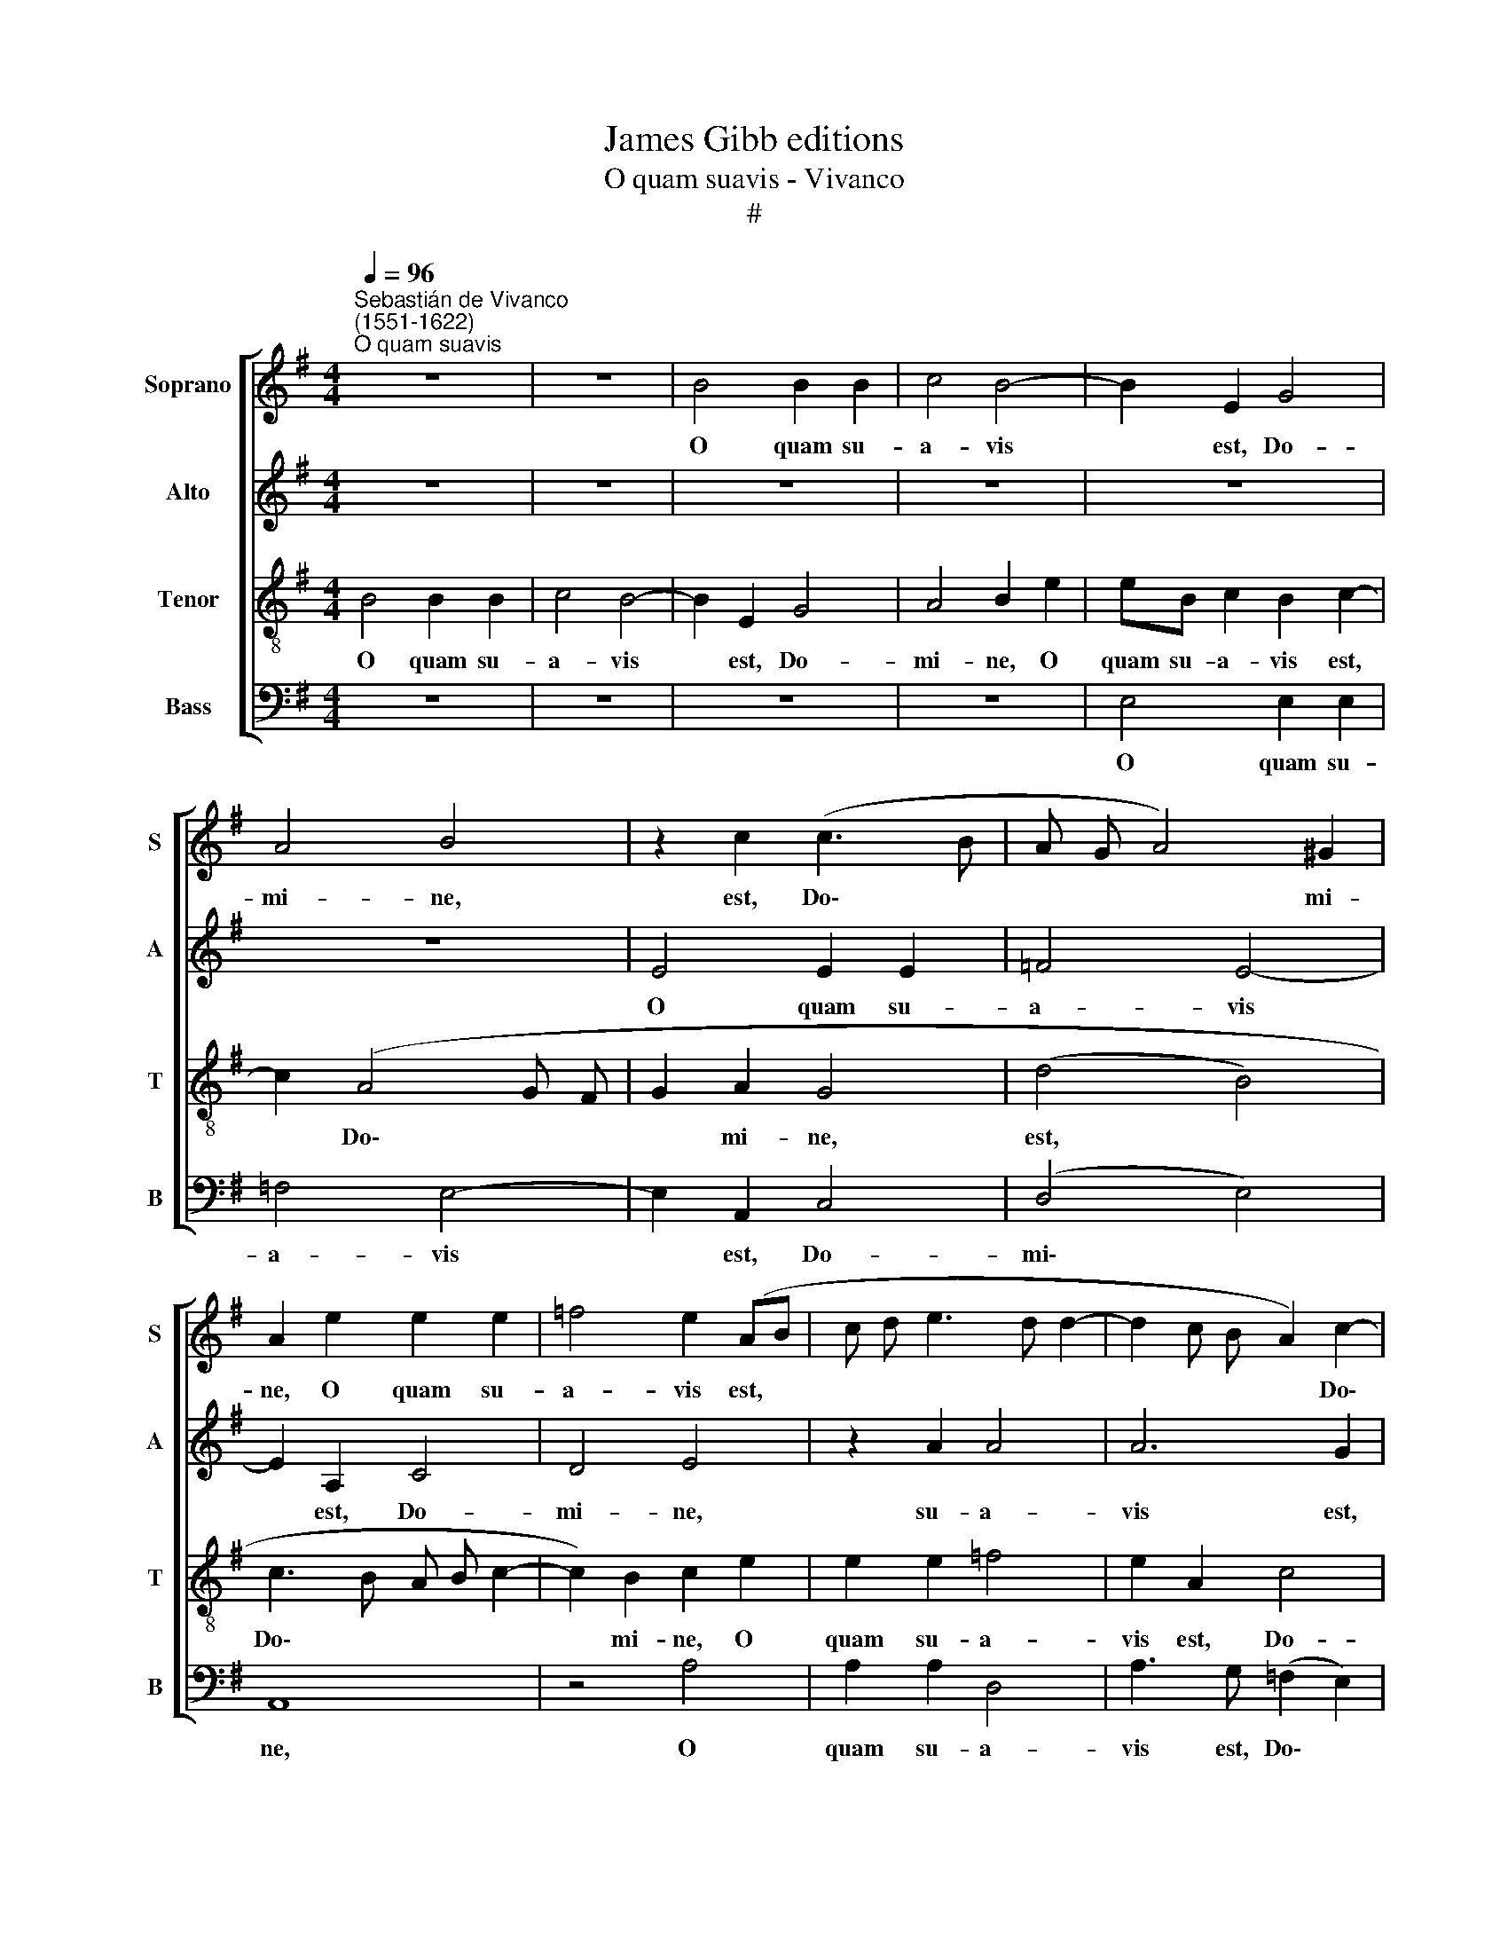 X:1
T:James Gibb editions
T:O quam suavis - Vivanco
T:#
%%score [ 1 2 3 4 ]
L:1/8
Q:1/4=96
M:4/4
K:G
V:1 treble nm="Soprano" snm="S"
V:2 treble nm="Alto" snm="A"
V:3 treble-8 nm="Tenor" snm="T"
V:4 bass nm="Bass" snm="B"
V:1
"^Sebastián de Vivanco\n(1551-1622)""^O quam suavis" z8 | z8 | B4 B2 B2 | c4 B4- | B2 E2 G4 | %5
w: ||O quam su-|a- vis|* est, Do-|
 A4 B4 | z2 c2 (c3 B | A G A4) ^G2 | A2 e2 e2 e2 | =f4 e2 (AB | c d e3 d d2- | d2 c B A2) c2- | %12
w: mi- ne,|est, Do\- *|* * * mi-|ne, O quam su-|a- vis est, *||* * * * Do\-|
 c2 B2 c4 | z2 (e4 dc | d2) e4 c2- | c2 (B4 A2) | B4 z2 G2 | G2 G2 A2 A2 | B4 z2 B2 | B2 ^c2 d4 | %20
w: * mi- ne,|spi\- * *|* ri- tus|* tu\- *|us, qui|ut dul- ce- di-|nem qui|ut dul- ce-|
 B3 A G4 | F4 z2 B2 | B2 B2 e4 | d2 d2 (B3 A | G2 FE F2 ^G2) | A4 z2 B2 | B6 B2 | A4 G2 E2 | G8 | %29
w: di- nem tu-|am, qui|ut dul- ce-|di- nem tu\- *||am, in|fi- li-|os de- mon-|stra-|
 E2 c4 B2- | B2 (A4 ^G F | ^G4) A4- | A4 z4 | e8 | A4 c4 | B2 A4 (^G F | ^G4) A4 | c8 | B2 e4 d2 | %39
w: res, de- mon\-|* stra\- * *|* res,||pa-|ne su-|a- vis- si\- *|* mo|pa-|ne su- a-|
 c4 d4- | d4 G4- | G4 z2 c2 | c2 B4 (A2- | A2 ^G F G2) A2 | B4 z2 e2 | e2 d4 (c B | c4) B4 | %47
w: vis- si\-|* mo|* de|cae- lo prae\-|* * * * sti-|to, de|cae- lo prae\- *|* sti-|
 A4 z2 B2 | B2 A4 (G=F | G2 =F2 E4- | E4 z2 B2 | c8 | c4 d4 | c2 e3 d (c2- | c2 B2) c4 | %55
w: to, de|cae- lo prae\- *|* sti- to,|* e-|su-|ri- en-|tes re- ples bo\-|* * nis,|
 z2 c2 c2 c2 | e4 d2 e2- | e d c B A2) (^G2 | A4) ^G4 | z2 B2 B4 | G4 A2 (B2- | B2 A3 G G2- | %62
w: fa- sti- di-|o- sos di\-|* * * * * vi\-|* tes|di- mit-|tens i- na\-||
 G2 F2) E4 | z2 e2 e2 c2 |[Q:1/4=95] d2[Q:1/4=92] (d3[Q:1/4=90] c[Q:1/4=90]B[Q:1/4=89]A | %65
w: * * nes,|di- mit- tens|i- na\- * * *|
[Q:1/4=85] B8) |[Q:1/4=82] ^G16 |] %67
w: |nes.|
V:2
 z8 | z8 | z8 | z8 | z8 | z8 | E4 E2 E2 | =F4 E4- | E2 A,2 C4 | D4 E4 | z2 A2 A4 | A6 G2 | %12
w: ||||||O quam su-|a- vis|* est, Do-|mi- ne,|su- a-|vis est,|
 =F2 F2 E4 | G8- | G4 E2 A2 | (F2 G4 F E | F4) G4 | z2 E2 E2 F2 | (G3 F E2) D2 | G2 (E2 G2 FE) | %20
w: Do- mi- ne,|spi\-|* ri- tus|tu\- * * *|* us,|qui ut dul-|ce\- * * di-|nem tu\- * * *|
 F2 B,2 B,2 ^C2 | (D3 E F2) G2- | G2 F2 (E3 F | G2 FE FG F2- | FE E4 D2 | E3 F) G4- | G4 z4 | %27
w: am, qui ut dul-|ce\- * * di\-|* nem tu\- *|||* * am,||
 E4 E4- | E2 E2 D4 | C2 (A,B,CD) (E2- | E D D2) E4- | E4 z2 E2- | E2 A,2 C4 | B,2 (C3 D) E2 | %34
w: in fi\-|* li- os|de- mon\- * * * stra\-|* * * res,|* pa\-|* ne su-|a- vis\- * si-|
 D2 A4 G2 | =F2 F2 E4- | E8 | E4 z2 A2- | A2 ^G2 A4- | A2 G2 =F4 | =F4 E4 | z2 G2 G2 =F2 | %42
w: mo, su- a-|vis\-- si mo||* pa\-|* ne su\-|* a- vis-|si- mo|de cae- lo|
 E2 (G3 F E2) | E4 z2 E2 | E4 D2 (C2- | CB,/A,/) B,2 A,4 | z8 | z2 A2 A2 G2- | G2 (=F4 E D | %49
w: prae- sti\- * *|to, de|cae- lo prae\-|* * * sti- to,||de cae- lo|* prae\- * *|
 E2 (D3 C/ B,/ C2) | B,8 | z4 z2 E2 | G2 A4 ^G2 | A4 z2 A2- | AA G2 E4 | z2 G2 G2 G2 | G8 | %57
w: * sti\- * * *|to,|e-|su- ri- en-|tes re\-|* ples bo- nis,|fa- sti- di-|o-|
 E2 A, B, C D E2- | E2) D2 E4 | z2 G2 G4- | G2 E4 F2 | (G F E D E4- | E2 DC) B,2 G2 | G4 E4 | %64
w: sos dì\- * * * *|* vi- tes|di- mit\-|* tens i-|na\- * * * *|* * * nes, di-|mit- tens|
 G2 (F3 E E2- | E2 ^D^C D4) | E16 |] %67
w: i- na\- * *||nes.|
V:3
 B4 B2 B2 | c4 B4- | B2 E2 G4 | A4 B2 e2 | eB c2 B2 c2- | c2 (A4 G F | G2 A2 G4 | (d4 B4) | %8
w: O quam su-|a- vis|* est, Do-|mi- ne, O|quam su- a- vis est,|* Do\- * *|* mi- ne,|est, *|
 c3 B A B c2- | c2) B2 c2 e2 | e2 e2 =f4 | e2 A2 c4 | d4 G4 | z2 (c4 B A | B4 c4) | (d4 e4- | %16
w: Do\- * * * *|* mi- ne, O|quam su- a-|vis est, Do-|mi- ne,|spi\- * *||ri\- *|
 e2) ^d2 (e3 =d | c2 B2) c4 | z2 B2 B2 B2 | e4 d2 B2 | (d4 e4) | A2 (B4 G2- | G A B4 A2) | B8 | %24
w: * tus tu\- *|* * us,|qui ut dul-|ce- di- nem|tu\- *|am, tu\- *||am,|
 z8 | z2 e2 e4- | e2 e2 d4 | c2 (A B c B c2) | (B2 c4 B2) | c2 e4 e2 | (A3 B c2 BA | B4) A4 | %32
w: |in fi\-|* li- os|de- mon\- * * * *|stra\- * *|res, de- mon-|stra\- * * * *|* res,|
 z4 e4- | e4 A4 | =f6 e2 | d4 (c2 B A | B4-) A4 | z4 e4- | e4 A2 A2- | AB c4 (B A | B4) c2 e2 | %41
w: pa\-|* ne|su- a-|vis- si\- * *|* mo|pa\-|* ne su\-|* a- vis- si\- *|* mo de|
 e4 d2 (cB | c2) d2 e2 c2 | c2 B4 (A2- | A2 ^G F G2) (AB | c2 d2) e4 | z2 e2 e2 d2- | %47
w: cae- lo prae\- *|* sti- to, de|cae- lo prae\-|* * * * sti- *|* * to,|de cae- lo|
 d2 (cB cd e2- | edcB c2) (c2- | c B A G A4- | A2 ^GF) G4 | A8 | z8 | e3 d c2 e2 | d4 c4 | %55
w: * prae\- * * * *|* * * * * sti\-|||to,||re- ples bo- nis,|bo- nis,|
 z2 e2 e2 (e2- | e d c2) B4 | c6 (B2 | A3 B c2) (BA) | B4 z2 e2 | e4 c2 d2 | (ed c B/ A/ B4 | %62
w: fa- sti- di\-|* * * o-|sos di\-|* * * vi\- *|tes di-|mit- tens i-|na\- * * * * *|
 A4 G2) B2 | B4 G2 A2 | (B3 A G4 | F8) | E16 |] %67
w: * nes, di-|mit- tens i-|na\- * *||nes.|
V:4
 z8 | z8 | z8 | z8 | E,4 E,2 E,2 | =F,4 E,4- | E,2 A,,2 C,4 | (D,4 E,4) | A,,8 | z4 A,4 | %10
w: ||||O quam su-|a- vis|* est, Do-|mi\- *|ne,|O|
 A,2 A,2 D,4 | A,3 G, (=F,2 E,2) | D,4 C,4- | C,4 G,4- | G,4 A,4 | B,4 C4 | B,4 z2 E,2 | %17
w: quam su- a-|vis est, Do\- *|mi- ne,|* spi\-|* ri-|tus tu-|us, qui|
 E,2 E,2 A,4 | G,2 E,2 (G,4- | G,2 A,2) B,2 B,,2 | B,,2 B,,2 E,4 | D,2 B,,2 (D,2 E,2- | %22
w: ut dul- ce-|di- nem tu\-|* * am, qui|ut dul- ce-|di- nem tu\- *|
 E, D, B,,2 C,4) | B,,4 z2 B,2 | B,6 B,2 | A,4 G,2 (E,2- | E,F,G,A, B, A, G,2) | A,4 E,4- | %28
w: |am, in|fi- li-|os de- mon\-||stra- res,|
 E,4 G,4 | (A,6 G,2 | =F,4) E,4- | E,4 A,,4 | A,8 | E,4 z4 | z8 | z4 E,4- | E,4 A,,4 | A,8 | %38
w: * de-|mon\- *|* stra\-|* res,|pa-|ne,||pa\-|* ne,|pa-|
 E,4 =F,4- | F,2 E,2 D,4 | D,4 C,2 C2 | C4 B,2 (A,2- | A,2 G, F, G,2) A,2 | E,8- | E,4 z4 | %45
w: ne su\-|* a- vis-|si- mo de|cae- lo prae\-|* * * * sti-|to,||
 z4 z2 A,2 | A,4 G,4 | (=F,6 E, D, | E,2) =F,2 C,2 (C,2- | C,2 D,2) A,,4 | E,8 | z2 A,2 C4- | %52
w: de|cae- lo|prae\- * *|* sti- to, prae\-|* * sti-|to,|e- su\-|
 C2 A,2 B,4 | A,4 A,3 G, | (=F,2 G,2) C,2 C2 | C2 C2 C,4- | C,4 G,4 | (A,6 E,2) | =F,4 E,4- | %59
w: * ri- en-|tes re- ples|bo\- * nis, fa-|sti- di- o\-|* sos|di\- *|vi- tes|
 E,4 z4 | z8 | E,4 E,4 | C,2 D,2 (E,3 D, | E, D, C, B,, C,4 | B,,8- | B,,8) | E,16 |] %67
w: ||di- mit-|tens i- na\- *||||nes.|


